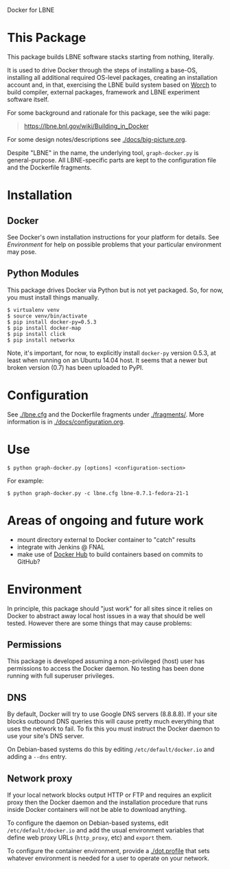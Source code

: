 Docker for LBNE

* This Package

This package builds LBNE software stacks starting from nothing, literally.  

It is used to drive Docker through the steps of installing a base-OS, installing all additional required OS-level packages, creating an installation account and, in that, exercising the LBNE build system based on [[https://github.com/brettviren/worch][Worch]] to build compiler, external packages, framework and LBNE experiment software itself.

For some background and rationale for this package, see the wiki page:

#+BEGIN_QUOTE
https://lbne.bnl.gov/wiki/Building_in_Docker
#+END_QUOTE

For some design notes/descriptions see [[./docs/big-picture.org]].

Despite "LBNE" in the name, the underlying tool, =graph-docker.py= is general-purpose.  All LBNE-specific parts are kept to the configuration file and the Dockerfile fragments.

* Installation

** Docker

See Docker's own installation instructions for your platform for details.  See [[Environment]] for help on possible problems that your particular environment may pose.

** Python Modules

This package drives Docker via Python but is not yet packaged.  So, for now, you must install things manually.

#+BEGIN_EXAMPLE
  $ virtualenv venv
  $ source venv/bin/activate
  $ pip install docker-py=0.5.3
  $ pip install docker-map
  $ pip install click
  $ pip install networkx
#+END_EXAMPLE

Note, it's important, for now, to explicitly install =docker-py= version 0.5.3, at least when running on an Ubuntu 14.04 host. It seems that a newer but broken version (0.7) has been uploaded to PyPI.

* Configuration

See [[./lbne.cfg]] and the Dockerfile fragments under [[./fragments/]].  More information is in [[./docs/configuration.org]].

* Use

#+BEGIN_EXAMPLE
  $ python graph-docker.py [options] <configuration-section>
#+END_EXAMPLE

For example:

#+BEGIN_EXAMPLE
  $ python graph-docker.py -c lbne.cfg lbne-0.7.1-fedora-21-1
#+END_EXAMPLE

* Areas of ongoing and future work

- mount directory external to Docker container to "catch" results
- integrate with Jenkins @ FNAL
- make use of [[https://hub.docker.com][Docker Hub]] to build containers based on commits to GitHub?

* Environment

In principle, this package should "just work" for all sites since it relies on Docker to abstract away local host issues in a way that should be well tested.  However there are some things that may cause problems:

** Permissions

This package is developed assuming a non-privileged (host) user has permissions to access the Docker daemon.  No testing has been done running with full superuser privileges.


** DNS

By default, Docker will try to use Google DNS servers (8.8.8.8).  If your site blocks outbound DNS queries this will cause pretty much everything that uses the network to fail.  To fix this you must instruct the Docker daemon to use your site's DNS server. 

On Debian-based systems do this by editing =/etc/default/docker.io= and adding a =--dns= entry.

** Network proxy

If your local network blocks output HTTP or FTP and requires an explicit proxy then the Docker daemon and the installation procedure that runs inside Docker containers will not be able to download anything.  

To configure the daemon on Debian-based systems, edit =/etc/default/docker.io= and add the usual environment variables that define web proxy URLs (=http_proxy=, etc) and =export= them.  

To configure the container environment, provide a [[./dot.profile]] that sets whatever environment is needed for a user to operate on your network.



